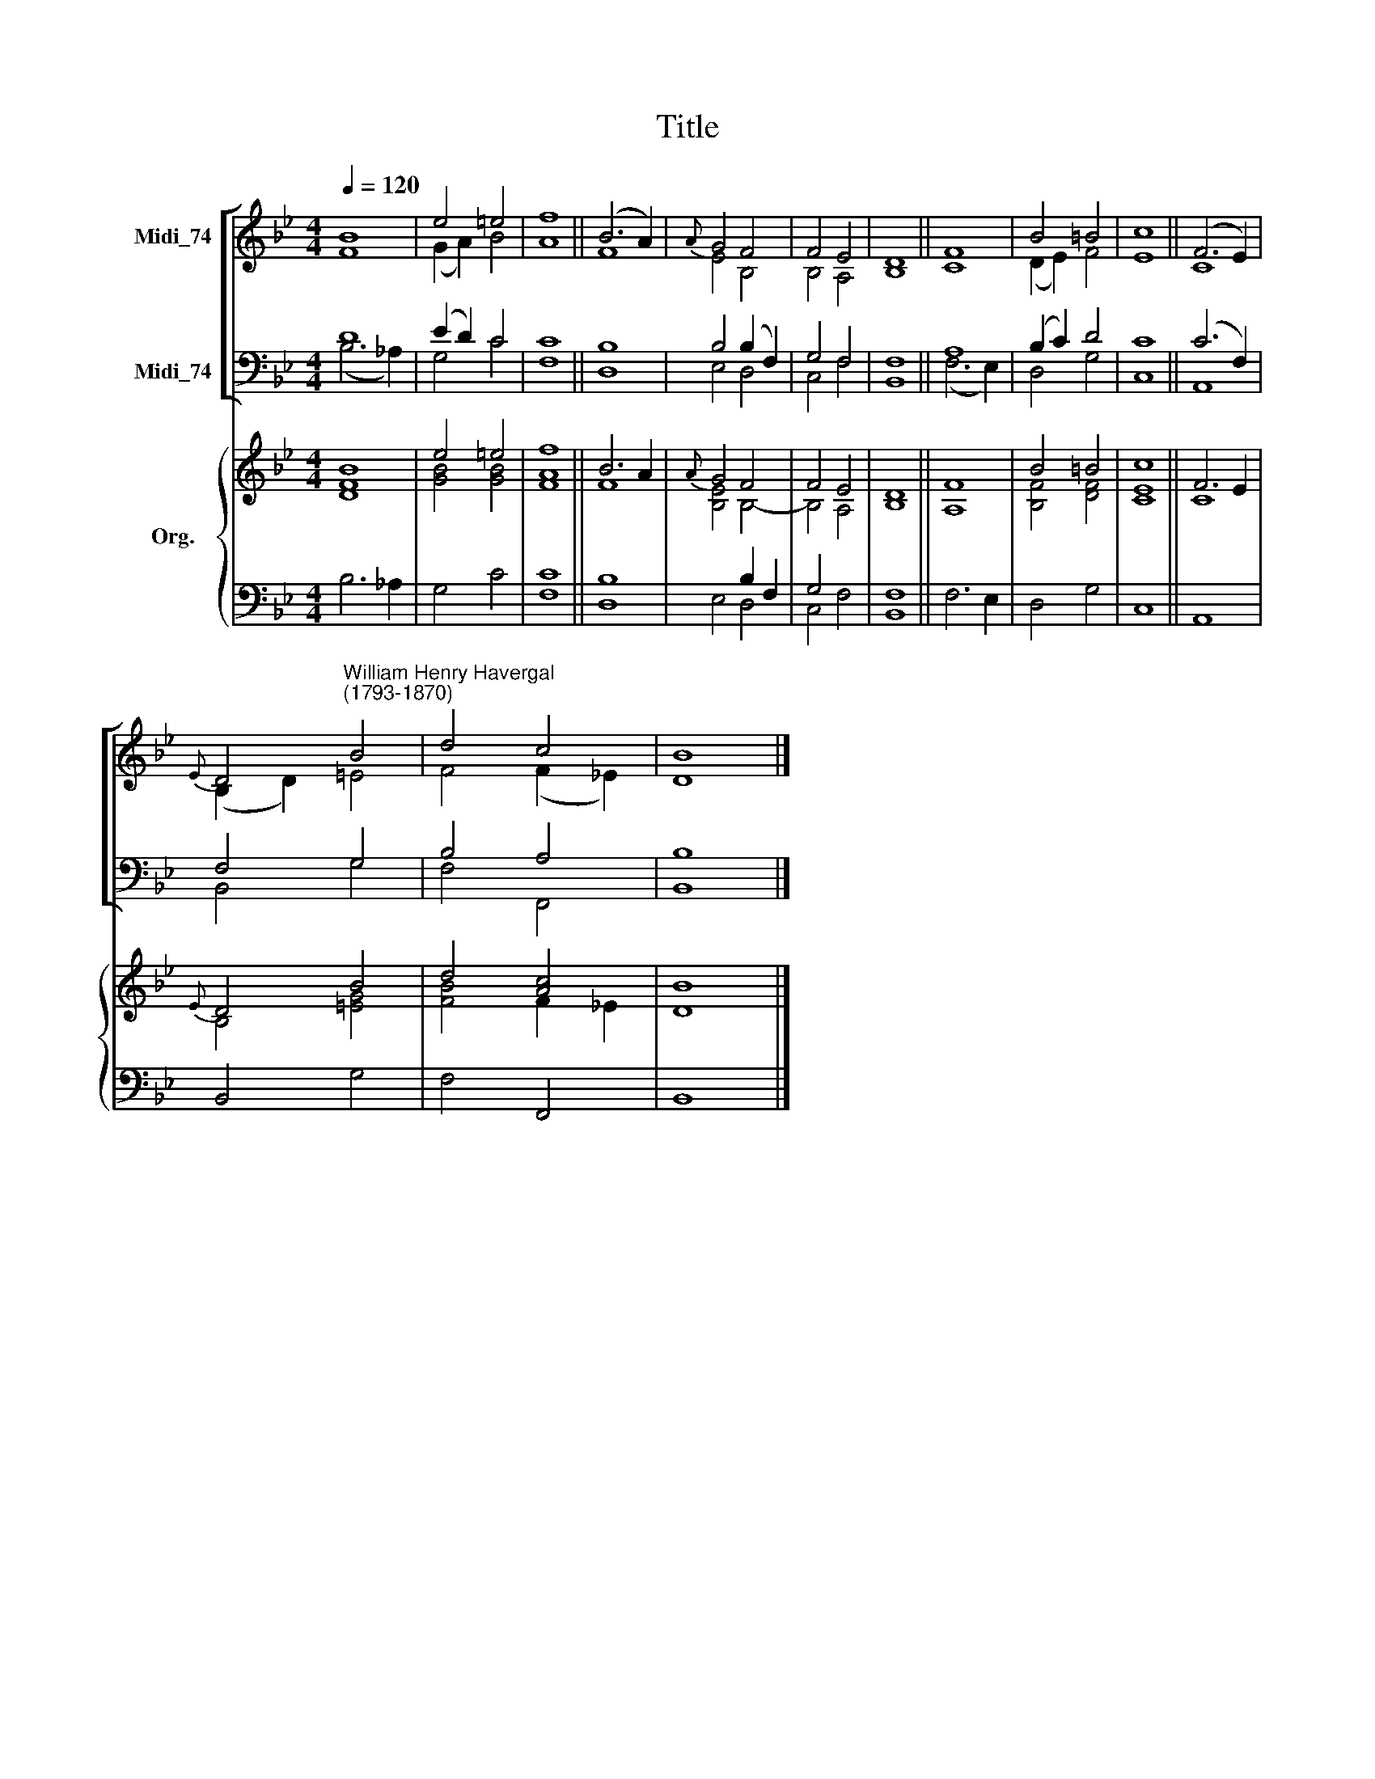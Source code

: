 X:1
T:Title
%%score [ ( 1 2 ) ( 3 4 ) ] { ( 5 6 ) | ( 7 8 ) }
L:1/8
Q:1/4=120
M:4/4
K:Bb
V:1 treble nm="Midi_74"
V:2 treble 
V:3 bass nm="Midi_74"
V:4 bass 
V:5 treble nm="Org."
V:6 treble 
V:7 bass 
V:8 bass 
V:1
 B8 | e4 =e4 | f8 || (B6 A2) |{A} G4 F4 | F4 E4 | D8 || F8 | B4 =B4 | c8 || (F6 E2) | %11
{E} D4"^William Henry Havergal\n(1793-1870)" B4 | d4 c4 | B8 |] %14
V:2
 F8 | (G2 A2) B4 | A8 || F8 | E4 B,4 | B,4 A,4 | B,8 || C8 | (D2 E2) F4 | E8 || C8 | (B,2 D2) =E4 | %12
 F4 (F2 _E2) | D8 |] %14
V:3
 D8 | (E2 D2) C4 | C8 || B,8 | B,4 (B,2 F,2) | G,4 F,4 | F,8 || A,8 | (B,2 C2) D4 | C8 || %10
 (C6 F,2) | F,4 G,4 | B,4 A,4 | B,8 |] %14
V:4
 (B,6 _A,2) | G,4 C4 | F,8 || D,8 | E,4 D,4 | C,4 F,4 | B,,8 || (F,6 E,2) | D,4 G,4 | C,8 || A,,8 | %11
 B,,4 G,4 | F,4 F,,4 | B,,8 |] %14
V:5
 B8 | e4 =e4 | f8 || B6 A2 |{A} G4 F4 | F4 E4 | D8 || F8 | B4 =B4 | c8 || F6 E2 |{E} D4 B4 | %12
 d4 [Ac]4 | B8 |] %14
V:6
 [DF]8 | [GB]4 [GB]4 | [FA]8 || F8 | [B,E]4 B,4- | B,4 A,4 | B,8 || A,8 | [B,F]4 [DF]4 | [CE]8 || %10
 C8 | B,4 [=EG]4 | [FB]4 F2 _E2 | D8 |] %14
V:7
 x8 | x8 | x8 || x8 | x4 B,2 F,2 | G,4 x4 | x8 || x8 | x8 | x8 || x8 | x8 | x8 | x8 |] %14
V:8
 B,6 _A,2 | G,4 C4 | [F,C]8 || [D,B,]8 | E,4 D,4 | C,4 F,4 | [B,,F,]8 || F,6 E,2 | D,4 G,4 | C,8 || %10
 A,,8 | B,,4 G,4 | F,4 F,,4 | B,,8 |] %14

